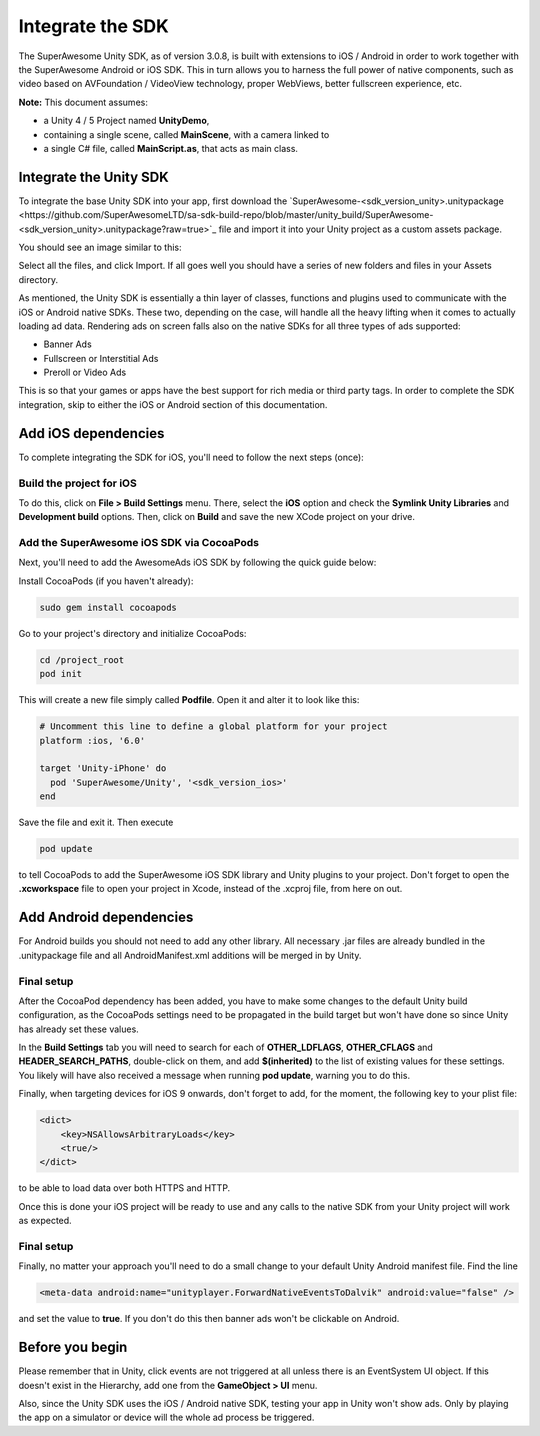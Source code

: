 Integrate the SDK
=================

The SuperAwesome Unity SDK, as of version 3.0.8, is built with extensions to iOS / Android in order to work together
with the SuperAwesome Android or iOS SDK.
This in turn allows you to harness the full power of native components, such as video based on AVFoundation / VideoView technology,
proper WebViews, better fullscreen experience, etc.

**Note:** This document assumes:

* a Unity 4 / 5 Project named **UnityDemo**,
* containing a single scene, called **MainScene**, with a camera linked to
* a single C# file, called **MainScript.as**, that acts as main class.

Integrate the Unity SDK
^^^^^^^^^^^^^^^^^^^^^^^

To integrate the base Unity SDK into your app, first download the
`SuperAwesome-<sdk_version_unity>.unitypackage <https://github.com/SuperAwesomeLTD/sa-sdk-build-repo/blob/master/unity_build/SuperAwesome-<sdk_version_unity>.unitypackage?raw=true>`_
file and import it into your Unity project as a custom assets package.

You should see an image similar to this:

.. image:: img/IMG_02_Import.png

Select all the files, and click Import.
If all goes well you should have a series of new folders and files in your Assets directory.

.. image:: img/IMG_03_Assets.png

As mentioned, the Unity SDK is essentially a thin layer of classes, functions and plugins used to communicate with the iOS or Android native SDKs.
These two, depending on the case, will handle all the heavy lifting when it comes to actually loading ad data.
Rendering ads on screen falls also on the native SDKs for all three types of ads supported:

* Banner Ads
* Fullscreen or Interstitial Ads
* Preroll or Video Ads

This is so that your games or apps have the best support for rich media or third party tags.
In order to complete the SDK integration, skip to either the iOS or Android section of this documentation.

Add iOS dependencies
^^^^^^^^^^^^^^^^^^^^

To complete integrating the SDK for iOS, you'll need to follow the next steps (once):

Build the project for iOS
-------------------------

To do this, click on **File > Build Settings** menu.
There, select the **iOS** option and check the **Symlink Unity Libraries** and **Development build** options.
Then, click on **Build** and save the new XCode project on your drive.

.. image:: img/IMG_04_iOSBuild.png

Add the SuperAwesome iOS SDK via CocoaPods
------------------------------------------

Next, you'll need to add the AwesomeAds iOS SDK by following the quick guide below:

Install CocoaPods (if you haven't already):

.. code-block:: shell

    sudo gem install cocoapods


Go to your project's directory and initialize CocoaPods:

.. code-block:: shell

    cd /project_root
    pod init


This will create a new file simply called **Podfile**. Open it and alter it to look like this:

.. code-block:: shell

    # Uncomment this line to define a global platform for your project
    platform :ios, '6.0'

    target 'Unity-iPhone' do
      pod 'SuperAwesome/Unity', '<sdk_version_ios>'
    end


Save the file and exit it. Then execute

.. code-block:: shell

    pod update


to tell CocoaPods to add the SuperAwesome iOS SDK library and Unity plugins to your project.
Don't forget to open the **.xcworkspace** file to open your project in Xcode, instead of the .xcproj file, from here on out.

Add Android dependencies
^^^^^^^^^^^^^^^^^^^^^^^^

For Android builds you should not need to add any other library. All necessary .jar files are already bundled in the .unitypackage file and
all AndroidManifest.xml additions will be merged in by Unity.

Final setup
-----------

After the CocoaPod dependency has been added, you have to make some changes to the default Unity build configuration, as the CocoaPods settings need
to be propagated in the build target but won't have done so since Unity has already set these values.

In the **Build Settings** tab you will need to search for each of **OTHER_LDFLAGS**, **OTHER_CFLAGS** and **HEADER_SEARCH_PATHS**,
double-click on them, and add **$(inherited)** to the list of existing values for these settings.
You likely will have also received a message when running **pod update**, warning you to do this.

.. image:: img/IMG_05.png
.. image:: img/IMG_06.png
.. image:: img/IMG_07.png

Finally, when targeting devices for iOS 9 onwards, don't forget to add, for the moment, the following key to your plist file:

.. code-block:: xml

    <dict>
    	<key>NSAllowsArbitraryLoads</key>
    	<true/>
    </dict>


to be able to load data over both HTTPS and HTTP.

Once this is done your iOS project will be ready to use and any calls to the native SDK from your Unity project will work as expected.

Final setup
-----------

Finally, no matter your approach you'll need to do a small change to your default Unity Android manifest file.
Find the line

.. code-block:: xml

    <meta-data android:name="unityplayer.ForwardNativeEventsToDalvik" android:value="false" />

and set the value to **true**.
If you don't do this then banner ads won't be clickable on Android.

Before you begin
^^^^^^^^^^^^^^^^

Please remember that in Unity, click events are not triggered at all unless there is an EventSystem UI object.
If this doesn't exist in the Hierarchy, add one from the **GameObject > UI** menu.

Also, since the Unity SDK uses the iOS / Android native SDK, testing your app in Unity won't show ads. Only by playing the app on a simulator
or device will the whole ad process be triggered.
